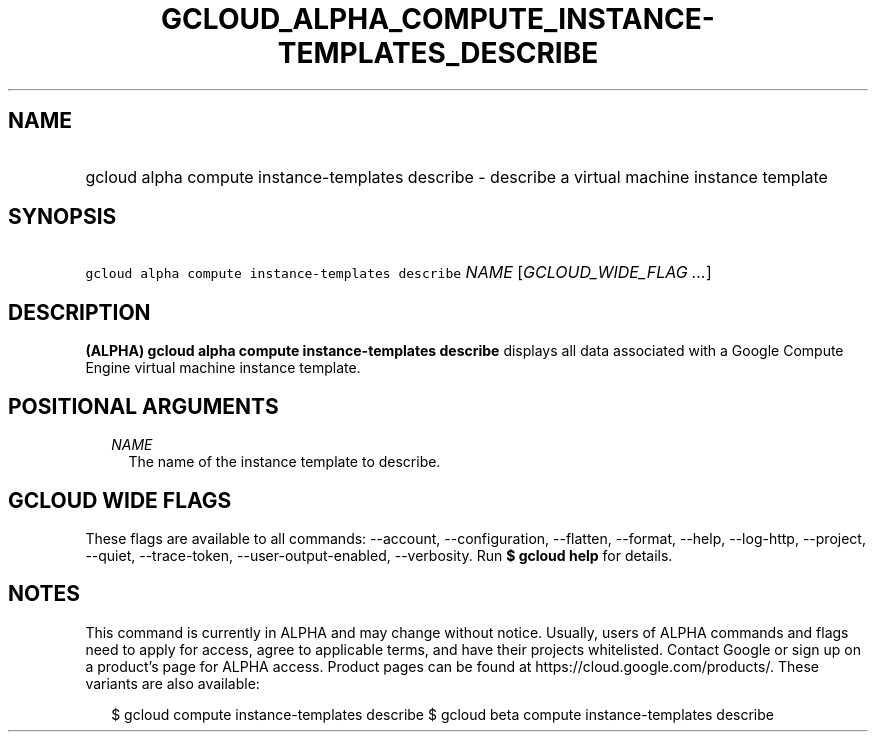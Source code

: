 
.TH "GCLOUD_ALPHA_COMPUTE_INSTANCE\-TEMPLATES_DESCRIBE" 1



.SH "NAME"
.HP
gcloud alpha compute instance\-templates describe \- describe a virtual machine instance template



.SH "SYNOPSIS"
.HP
\f5gcloud alpha compute instance\-templates describe\fR \fINAME\fR [\fIGCLOUD_WIDE_FLAG\ ...\fR]



.SH "DESCRIPTION"

\fB(ALPHA)\fR \fBgcloud alpha compute instance\-templates describe\fR displays
all data associated with a Google Compute Engine virtual machine instance
template.



.SH "POSITIONAL ARGUMENTS"

.RS 2m
.TP 2m
\fINAME\fR
The name of the instance template to describe.


.RE
.sp

.SH "GCLOUD WIDE FLAGS"

These flags are available to all commands: \-\-account, \-\-configuration,
\-\-flatten, \-\-format, \-\-help, \-\-log\-http, \-\-project, \-\-quiet,
\-\-trace\-token, \-\-user\-output\-enabled, \-\-verbosity. Run \fB$ gcloud
help\fR for details.



.SH "NOTES"

This command is currently in ALPHA and may change without notice. Usually, users
of ALPHA commands and flags need to apply for access, agree to applicable terms,
and have their projects whitelisted. Contact Google or sign up on a product's
page for ALPHA access. Product pages can be found at
https://cloud.google.com/products/. These variants are also available:

.RS 2m
$ gcloud compute instance\-templates describe
$ gcloud beta compute instance\-templates describe
.RE


